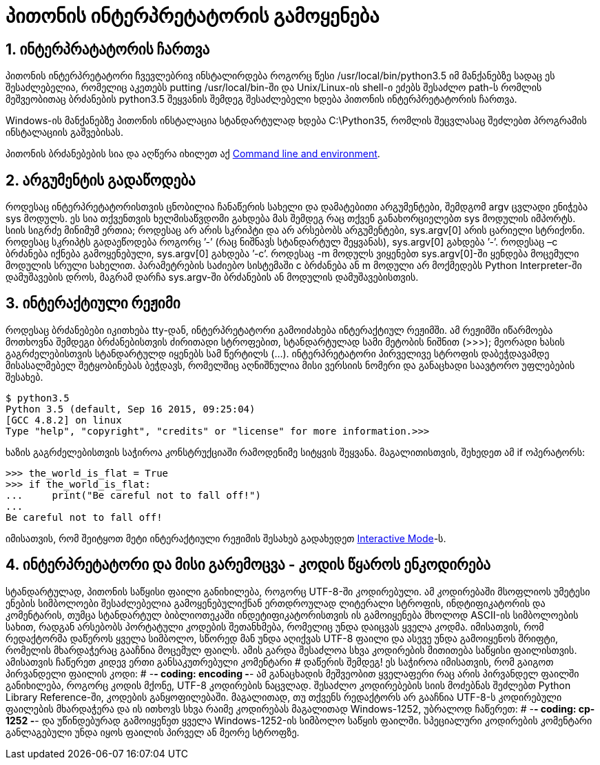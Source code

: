 = პითონის ინტერპრეტატორის გამოყენება
:compat mode: true
:hp-alt-title: Using the Python Interpreter

== 1. ინტერპრატატორის ჩართვა

პითონის ინტერპრეტატორი ჩვევლებრივ ინსტალირდება როგორც წესი /usr/local/bin/python3.5 იმ მანქანებზე სადაც ეს შესაძლებელია, რომელიც აკეთებს putting /usr/local/bin-ში და Unix/Linux-ის shell-ი ეძებს შესაძლო path-ს რომლის მეშვეობითაც ბრძანების python3.5 შეყვანის შემდეგ შესაძლებელი ხდება პითონის ინტერპრეტატორის ჩართვა. 

Windows-ის მანქანებზე პითონის ინსტალაცია სტანდარტულად ხდება C:\Python35, რომლის შეცვლასაც შეძლებთ პროგრამის ინსტალაციის გაშვებისას.

პითონის ბრძანებების სია და აღწერა იხილეთ აქ https://docs.python.org/3/using/cmdline.html#using-on-general[Command line and environment].

== 2. არგუმენტის გადაწოდება

როდესაც ინტერპრეტატორისთვის ცნობილია ჩანაწერის სახელი და დამატებითი არგუმენტები, შემდგომ argv ცვლადი ენიჭება sys მოდულს. ეს სია თქვენთვის ხელმისაწვდომი გახდება მას შემდეგ რაც თქვენ განახორციელებთ sys მოდულის იმპორტს. სიის სიგრძე მინიმუმ ერთია; როდესაც არ არის სკრიპტი და არ არსებობს არგუმენტები, sys.argv[0] არის ცარიელი სტრიქონი. როდესაც სკრიპტს გადაეწოდება როგორც ’-’ (რაც ნიშნავს სტანდარტულ შეყვანას), sys.argv[0] გახდება ’-’. როდესაც –c  ბრძანება იქნება გამოყენებული, sys.argv[0] გახდება ’-c’. როდესაც -m მოდულს ვიყენებთ sys.argv[0]-ში ყენდება მოცემული მოდულის სრული სახელით. პარამეტრების საძიებო სისტემაში c ბრძანება ან m მოდული  არ მოქმედებს  Python Interpreter-ში დამუშავების დროს, მაგრამ დარჩა sys.argv-ში ბრძანების ან მოდულის დამუშავებისთვის.

== 3. ინტერაქტიული რეჟიმი

როდესაც ბრძანებები იკითხება tty-დან, ინტერპრეტატორი გამოიძახება ინტერაქტიულ რეჟიმში. ამ რეჟიმში იწარმოება მოთხოვნა შემდეგი ბრძანებისთვის ძირითადი სტროფებით, სტანდარტულად სამი მეტობის ნიშნით (>>>); მეორადი ხასის გაგრძელებისთვის სტანდარტულდ იყენებს სამ წერტილს (...). ინტერპრეტატორი პირველივე სტროფის დაბეჭდავამდე მისასალმებელ შეტყობინებას ბეჭდავს, რომელშიც აღნიშნულია მისი ვერსიის ნომერი და განაცხადი საავტორო უფლებების შესახებ.

 $ python3.5
 Python 3.5 (default, Sep 16 2015, 09:25:04)
 [GCC 4.8.2] on linux
 Type "help", "copyright", "credits" or "license" for more information.>>>

ხაზის გაგრძელებისთვის საჭიროა კონსტრუქციაში რამოდენიმე სიტყვის შეყვანა. მაგალითისთვის, შეხედეთ ამ if ოპერატორს:

 >>> the_world_is_flat = True
 >>> if the_world_is_flat:
 ...     print("Be careful not to fall off!")
 ...
 Be careful not to fall off! 

იმისათვის, რომ შეიტყოთ მეტი ინტერაქტიული რეჟიმის შესახებ გადახედეთ https://docs.python.org/3/tutorial/appendix.html#tut-interac[Interactive Mode]-ს.

== 4. ინტერპრეტატორი და მისი გარემოცვა - კოდის წყაროს ენკოდირება

სტანდარტულად, პითონის საწყისი ფაილი განიხილება, როგორც UTF-8-ში კოდირებული. ამ კოდირებაში მსოფლიოს უმეტესი ენების სიმბოლოები შესაძლებელია გამოყენებულიქნან ერთდროულად ლიტერალი სტროფის, ინდტიფიკატორის და კომენტარის, თუმცა სტანდარტულ ბიბლიოთეკაში ინდეტიფიკატორისთვის ის გამოიყენება მხოლოდ ASCII-ის სიმბოლოების სახით, რადგან არსებობს პორტატული კოდების შეთანხმება, რომელიც უნდა დაიცვას ყველა კოდმა. იმისათვის, რომ რედაქტორმა დაწეროს ყველა სიმბოლო, სწორედ მან უნდა აღიქვას UTF-8 ფაილი და ასევე უნდა გამოიყენოს შრიფტი, რომელის მხარდაჭერაც გააჩნია მოცემულ ფაილს. ამის გარდა შესაძლოა სხვა კოდირების მითითება საწყისი ფაილისთვის. ამისათვის ჩაწერეთ კიდევ ერთი განსაკუთრებული კომენტარი # დაწერის შემდეგ! ეს საჭიროა იმისათვის, რომ გაიგოთ პირვანდელი ფაილის კოდი:
# -*- coding: encoding -*-
ამ განაცხადის მეშვეობით ყველაფერი რაც არის პირვანდელ ფაილში განიხილება, როგორც კოდის მქონე, UTF-8 კოდირების ნაცვლად. შესაძლო კოდირებების სიის მოძებნას შეძლებთ Python Library Reference-ში, კოდების განყოფილებაში. მაგალითად, თუ თქვენს რედაქტორს არ გააჩნია UTF-8-ს კოდირებული ფაილების მხარდაჭერა და ის ითხოვს სხვა რაიმე კოდირებას მაგალითად  Windows-1252, უბრალოდ ჩაწერეთ:
# -*- coding: cp-1252 -*-
და უწინდებურად გამოიყენეთ ყველა Windows-1252-ის სიმბოლო საწყის ფაილში. სპეციალური კოდირების კომენტარი განლაგებული უნდა იყოს ფაილის პირველ ან მეორე სტროფზე.

:hp-tags: docs[დოკუმენტაცია],python[პითონი],tutorial[გაკვეთილი]